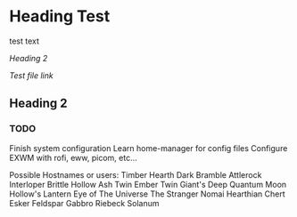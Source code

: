 * Heading Test

test text

[[Heading 2]]

[[docs/test.org][Test file link]]

** Heading 2

*** TODO
Finish system configuration
Learn home-manager for config files
Configure EXWM with rofi, eww, picom, etc...

Possible Hostnames or users:
    Timber Hearth
    Dark Bramble
    Attlerock
    Interloper
    Brittle Hollow
    Ash Twin
    Ember Twin
    Giant's Deep
    Quantum Moon
    Hollow's Lantern
    Eye of The Universe
    The Stranger
    Nomai
    Hearthian
    Chert
    Esker
    Feldspar
    Gabbro
    Riebeck
    Solanum